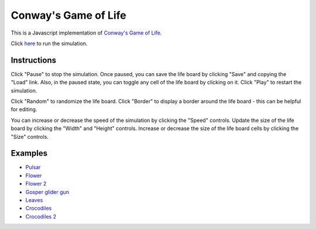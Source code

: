 .. -*- fill-column: 100; -*-

Conway's Game of Life
*********************

This is a Javascript implementation of
`Conway's Game of Life <https://en.wikipedia.org/wiki/Conway%27s_Game_of_Life>`_.

Click `here <https://craigahobbs.github.io/life/>`_ to run the simulation.


Instructions
============

Click "Pause" to stop the simulation. Once paused, you can save the life board by clicking "Save"
and copying the "Load" link. Also, in the paused state, you can toggle any cell of the life board by
clicking on it.  Click "Play" to restart the simulation.

Click "Random" to randomize the life board. Click "Border" to display a border around the life
board - this can be helpful for editing.

You can increase or decrease the speed of the simulation by clicking the "Speed" controls. Update
the size of the life board by clicking the "Width" and "Height" controls. Increase or decrease the
size of the life board cells by clicking the "Size" controls.


Examples
========

* `Pulsar <https://craigahobbs.github.io/life/#depth=0&size=32&cmd.load.data=17-17-z03333n141114141411141414111416333p333614111414141114141411141n333z030>`_

* `Flower <https://craigahobbs.github.io/life/#depth=0&size=32&cmd.load.data=15-15-z0z0c1d111b212b111d1z0z0c0>`_

* `Flower 2 <https://craigahobbs.github.io/life/#depth=0&size=32&cmd.load.data=12-12-t29471415242424251417492t0>`_

* `Gosper glider gun <https://craigahobbs.github.io/life/#depth=0&period=0.05&size=18&cmd.load.data=36-31-02w4w2z0z0z0z0z0z0z0z0w1x111n262c2b13142c4815132e28131124111l15171m131w2z0z0z0z0z0z0z0z0z0z0w2w4w2>`_

* `Leaves <https://craigahobbs.github.io/life/#depth=0&period=0.1&size=24&cmd.load.data=21-21-82113112333131313111123292116292m2z0c32323738213i1l1a263123151833121h132r2m292611292321111313131333211311280>`_

* `Crocodiles <https://craigahobbs.github.io/life/#depth=0&period=0.1&size=8&cmd.load.data=65-65-02z0q4z0q2z0z0z0z0z0z0z0z08333z0k1213121z0j2211122z0h2321232z0e1219121z0d1f1z0d1219121z0e2321232z0h2211122z0j1213121z0k333z0z0z0z0z0z0z0z0z0z0z0z0z0z0o3z0q131z0p131z0n2111112z0k1115111z0j191z0j2113112z0l232z0z0z0i232z0l2113112z0j191z0j1115111z0k2111112z0n131z0p131z0q3z0z0z0z0z0z0z0z0z0z0z0z0z0z0o333z0k1213121z0j2211122z0h2321232z0e1219121z0d1f1z0d1219121z0e2321232z0h2211122z0j1213121z0k333z0z0z0z0z0z0z0z082z0q4z0q2>`_

* `Crocodiles 2 <https://craigahobbs.github.io/life/#depth=0&period=0.1&size=8&cmd.load.data=65-65-02z0q4z0q2z0z0z0z0z0z0z0z08333z0k1213121z0j2211122z0h2321232z0e1219121z0d1f1z0d1219121z0e2321232z0h2211122z0j1213121z0k333z0z0z0z0z0z0z0z0z0z0z0z0z0z0o3z0q131z0p131z0n2111112z0k1115111z0j191z0j2113112z0l232z0z0z0i232z0l2113112z0j191z0j1115111z0k2111112z0n131z0p131z0q3z0z0z0z0z0z0z0z0z0z0z0z0z0z0z0z0z0z0z0z0z0z0z0z0z0z0z0z0z0z0z0z0z0z0z0z0z0z0z0z0z0q2z0q4z0q2>`_
